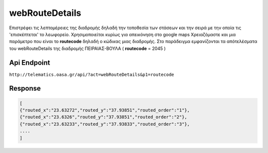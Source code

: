 webRouteDetails
===============

Επιστρέφει τις λεπτομέρειες της διαδρομής δηλαδή την τοποθεσία των στάσεων και την σειρά με την οποία τις 'επισκέπτεται' το λεωφορείο.
Χρησιμοποιείται κυρίως για απεικόνηση στο google maps
Χρειαζόμαστε και μια παράμετρο που είναι το **routecode** δηλαδή ο κώδικας μιας διαδρομής.
Στο παράδειγμα εμφανίζονται τα απότελέσματα του webRouteDetails της διαδρομής ΠΕΙΡΑΙΑΣ-ΒΟΥΛΑ ( **routecode** = 2045 )

Api Endpoint
------------

``http://telematics.oasa.gr/api/?act=webRouteDetails&p1=routecode``


Response
--------

.. code-block:: python

   [
   {"routed_x":"23.63272","routed_y":"37.93851","routed_order":"1"},
   {"routed_x":"23.6326","routed_y":"37.93851","routed_order":"2"},
   {"routed_x":"23.63233","routed_y":"37.93833","routed_order":"3"},
   ....
   ]
